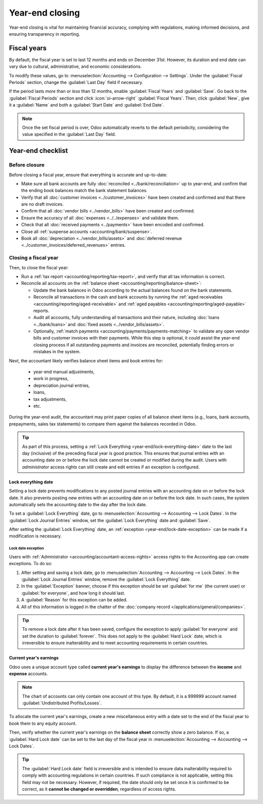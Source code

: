 ================
Year-end closing
================

Year-end closing is vital for maintaining financial accuracy, complying with regulations, making
informed decisions, and ensuring transparency in reporting.

.. seealso::
   :doc:`Tax return <tax_returns>`

.. _year-end/fiscal-years:

Fiscal years
============

By default, the fiscal year is set to last 12 months and ends on December 31st. However, its
duration and end date can vary due to cultural, administrative, and economic considerations.

To modify these values, go to :menuselection:`Accounting --> Configuration --> Settings`. Under the
:guilabel:`Fiscal Periods` section, change the :guilabel:`Last Day` field if necessary.

If the period lasts *more* than or *less* than 12 months, enable :guilabel:`Fiscal Years` and
:guilabel:`Save`. Go back to the :guilabel:`Fiscal Periods` section and click :icon:`oi-arrow-right`
:guilabel:`Fiscal Years`. Then, click :guilabel:`New`, give it a :guilabel:`Name` and both a
:guilabel:`Start Date` and :guilabel:`End Date`.

.. note::
   Once the set fiscal period is over, Odoo automatically reverts to the default periodicity,
   considering the value specified in the :guilabel:`Last Day` field.

.. _year-end/checklist:

Year-end checklist
==================

.. _year-end/before-closure:

Before closure
--------------

Before closing a fiscal year, ensure that everything is accurate and up-to-date:

- Make sure all bank accounts are fully :doc:`reconciled <../bank/reconciliation>` up to year-end,
  and confirm that the ending book balances match the bank statement balances.
- Verify that all :doc:`customer invoices <../customer_invoices>` have been created and
  confirmed and that there are no draft invoices.
- Confirm that all :doc:`vendor bills  <../vendor_bills>` have been created and confirmed.
- Ensure the accuracy of all :doc:`expenses <../../expenses>` and validate them.
- Check that all :doc:`received payments <../payments>` have been encoded and confirmed.
- Close all :ref:`suspense accounts <accounting/bank/suspense>`.
- Book all :doc:`depreciation <../vendor_bills/assets>` and :doc:`deferred revenue
  <../customer_invoices/deferred_revenues>` entries.

.. _year-end/closing-a-fiscal-year:

Closing a fiscal year
---------------------

Then, to close the fiscal year:

- Run a :ref:`tax report <accounting/reporting/tax-report>`, and verify that all tax information is
  correct.
- Reconcile all accounts on the :ref:`balance sheet <accounting/reporting/balance-sheet>`:

  - Update the bank balances in Odoo according to the actual balances found on the bank statements.
  - Reconcile all transactions in the cash and bank accounts by running the :ref:`aged receivables
    <accounting/reporting/aged-receivable>` and :ref:`aged payables
    <accounting/reporting/aged-payable>` reports.
  - Audit all accounts, fully understanding all transactions and their nature, including :doc:`loans
    <../bank/loans>` and :doc:`fixed assets <../vendor_bills/assets>`.
  - Optionally, :ref:`match payments <accounting/payments/payments-matching>` to validate any open
    vendor bills and customer invoices with their payments. While this step is optional, it could
    assist the year-end closing process if all outstanding payments and invoices are reconciled,
    potentially finding errors or mistakes in the system.

Next, the accountant likely verifies balance sheet items and book entries for:

  - year-end manual adjustments,
  - work in progress,
  - depreciation journal entries,
  - loans,
  - tax adjustments,
  - etc.

During the year-end audit, the accountant may print paper copies of all balance sheet items (e.g.,
loans, bank accounts, prepayments, sales tax statements) to compare them against the balances
recorded in Odoo.

.. tip::
   As part of this process, setting a :ref:`Lock Everything <year-end/lock-everything-date>` date to
   the last day (inclusive) of the preceding fiscal year is good practice. This ensures that journal
   entries with an accounting date on or before the lock date cannot be created or modified during
   the audit. Users with *administrator* access rights can still create and edit entries if an
   exception is configured.

.. _year-end/lock-everything-date:

Lock everything date
~~~~~~~~~~~~~~~~~~~~

Setting a lock date prevents modifications to any posted journal entries with an accounting date on
or before the lock date. It also prevents posting new entries with an accounting date on or before
the lock date. In such cases, the system automatically sets the accounting date to the day after the
lock date.

To set a :guilabel:`Lock Everything` date, go to :menuselection:`Accounting --> Accounting --> Lock
Dates`. In the :guilabel:`Lock Journal Entries` window, set the :guilabel:`Lock Everything` date and
:guilabel:`Save`.

After setting the :guilabel:`Lock Everything` date, an :ref:`exception
<year-end/lock-date-exception>` can be made if a modification is necessary.

.. _year-end/lock-date-exception:

Lock date exception
*******************

Users with :ref:`Administrator <accounting/accountant-access-rights>` access rights to the
Accounting app can create exceptions. To do so:

#. After setting and saving a lock date, go to :menuselection:`Accounting --> Accounting --> Lock
   Dates`. In the :guilabel:`Lock Journal Entries` window, remove the :guilabel:`Lock Everything`
   date.
#. In the :guilabel:`Exception` banner, choose if this exception should be set :guilabel:`for me`
   (the current user) or :guilabel:`for everyone`, and how long it should last.
#. A :guilabel:`Reason` for this exception can be added.
#. All of this information is logged in the chatter of the :doc:`company record
   </applications/general/companies>`.

.. tip::
   To remove a lock date after it has been saved, configure the exception to apply :guilabel:`for
   everyone` and set the duration to :guilabel:`forever`. This does not apply to the
   :guilabel:`Hard Lock` date, which is irreversible to ensure inalterability and to meet accounting
   requirements in certain countries.

.. _year-end/current-year-earnings:

Current year's earnings
~~~~~~~~~~~~~~~~~~~~~~~

Odoo uses a unique account type called **current year's earnings** to display the difference
between the **income** and **expense** accounts.

.. note::
   The chart of accounts can only contain one account of this type. By default, it is a 999999
   account named :guilabel:`Undistributed Profits/Losses`.

To allocate the current year's earnings, create a new miscellaneous entry with a date set to the end
of the fiscal year to book them to any equity account.

Then, verify whether the current year's earnings on the **balance sheet** correctly show a zero
balance. If so, a :guilabel:`Hard Lock date` can be set to the last day of the fiscal year in
:menuselection:`Accounting --> Accounting --> Lock Dates`.

.. tip::
   The :guilabel:`Hard Lock date` field is irreversible and is intended to ensure data
   inalterability required to comply with accounting regulations in certain countries. If such
   compliance is not applicable, setting this field may not be necessary. However, if required, the
   date should only be set once it is confirmed to be correct, as it **cannot be changed or
   overridden**, regardless of access rights.
